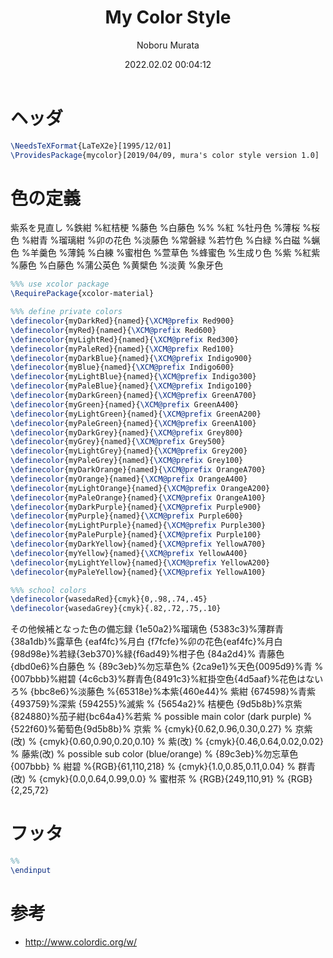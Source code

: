 #+TITLE: My Color Style
#+AUTHOR: Noboru Murata
#+EMAIL: noboru.murata@gmail.com
#+DATE: 2022.02.02 00:04:12
#+STARTUP: hidestars content
#+OPTIONS: date:t H:4 num:nil toc:nil \n:nil
#+OPTIONS: @:t ::t |:t ^:t -:t f:t *:t TeX:t LaTeX:t 
#+OPTIONS: skip:nil d:nil todo:t pri:nil tags:not-in-toc
#+PROPERTY: header-args+ :tangle mycolor.sty
# C-c C-v t tangle

* ヘッダ
#+begin_src latex
\NeedsTeXFormat{LaTeX2e}[1995/12/01]
\ProvidesPackage{mycolor}[2019/04/09, mura's color style version 1.0]
#+end_src

* 色の定義
  紫系を見直し
\definecolor{myDarkPurple}{HTML}{17184b}%鉄紺 
\definecolor{myPurple}{HTML}{4d4398}%紅桔梗
\definecolor{myLightPurple}{HTML}{bbbcde}%藤色
\definecolor{myPalePurple}{HTML}{dbd0e6}%白藤色
%%
\definecolor{myDarkRed}{HTML}{d7003a}%紅
\definecolor{myRed}{HTML}{e7609e}%牡丹色 
\definecolor{myLightRed}{HTML}{fdeff2}%薄桜
\definecolor{myPaleRed}{HTML}{fef4f4}%桜色
\definecolor{myDarkBlue}{HTML}{192f60}%紺青
\definecolor{myBlue}{HTML}{19448e}%瑠璃紺
\definecolor{myLightBlue}{HTML}{f7fcfe}%卯の花色
\definecolor{myPaleBlue}{HTML}{bbc8e6}%淡藤色
\definecolor{myDarkGreen}{HTML}{028760}%常磐緑
\definecolor{myGreen}{HTML}{68be8d}%若竹色
\definecolor{myLightGreen}{HTML}{d6e9ca}%白緑
\definecolor{myPaleGreen}{HTML}{f8fbf8}%白磁
\definecolor{myDarkGrey}{HTML}{2b2b2b}%蝋色
\definecolor{myGrey}{HTML}{383c3c}%羊羹色
\definecolor{myLightGrey}{HTML}{adadad}%薄鈍
\definecolor{myPaleGrey}{HTML}{f3f3f2}%白練
\definecolor{myDarkOrange}{HTML}{f08300}%蜜柑色
\definecolor{myOrange}{HTML}{f8b862}%萱草色
\definecolor{myLightOrange}{HTML}{fddea5}%蜂蜜色
\definecolor{myPaleOrange}{HTML}{fbfaf5}%生成り色
\definecolor{myDarkPurple}{HTML}{884898}%紫
\definecolor{myPurple}{HTML}{b44c97}%紅紫
\definecolor{myLightPurple}{HTML}{bbbcde}%藤色
\definecolor{myPalePurple}{HTML}{dbd0e6}%白藤色
\definecolor{myDarkYellow}{HTML}{ffd900}%蒲公英色
\definecolor{myYellow}{HTML}{fef263}%黄檗色
\definecolor{myLightYellow}{HTML}{f8e58c}%淡黄
\definecolor{myPaleYellow}{HTML}{f8f4e6}%象牙色
  
#+begin_src latex
%%% use xcolor package
\RequirePackage{xcolor-material}

%%% define private colors
\definecolor{myDarkRed}{named}{\XCM@prefix Red900}
\definecolor{myRed}{named}{\XCM@prefix Red600}
\definecolor{myLightRed}{named}{\XCM@prefix Red300}
\definecolor{myPaleRed}{named}{\XCM@prefix Red100}
\definecolor{myDarkBlue}{named}{\XCM@prefix Indigo900}
\definecolor{myBlue}{named}{\XCM@prefix Indigo600}
\definecolor{myLightBlue}{named}{\XCM@prefix Indigo300}
\definecolor{myPaleBlue}{named}{\XCM@prefix Indigo100}
\definecolor{myDarkGreen}{named}{\XCM@prefix GreenA700}
\definecolor{myGreen}{named}{\XCM@prefix GreenA400}
\definecolor{myLightGreen}{named}{\XCM@prefix GreenA200}
\definecolor{myPaleGreen}{named}{\XCM@prefix GreenA100}
\definecolor{myDarkGrey}{named}{\XCM@prefix Grey800}
\definecolor{myGrey}{named}{\XCM@prefix Grey500}
\definecolor{myLightGrey}{named}{\XCM@prefix Grey200}
\definecolor{myPaleGrey}{named}{\XCM@prefix Grey100}
\definecolor{myDarkOrange}{named}{\XCM@prefix OrangeA700}
\definecolor{myOrange}{named}{\XCM@prefix OrangeA400}
\definecolor{myLightOrange}{named}{\XCM@prefix OrangeA200}
\definecolor{myPaleOrange}{named}{\XCM@prefix OrangeA100}
\definecolor{myDarkPurple}{named}{\XCM@prefix Purple900}
\definecolor{myPurple}{named}{\XCM@prefix Purple600}
\definecolor{myLightPurple}{named}{\XCM@prefix Purple300}
\definecolor{myPalePurple}{named}{\XCM@prefix Purple100}
\definecolor{myDarkYellow}{named}{\XCM@prefix YellowA700}
\definecolor{myYellow}{named}{\XCM@prefix YellowA400}
\definecolor{myLightYellow}{named}{\XCM@prefix YellowA200}
\definecolor{myPaleYellow}{named}{\XCM@prefix YellowA100}

%%% school colors
\definecolor{wasedaRed}{cmyk}{0,.98,.74,.45}
\definecolor{wasedaGrey}{cmyk}{.82,.72,.75,.10}
#+end_src

その他候補となった色の備忘録
{1e50a2}%瑠璃色
{5383c3}%薄群青{38a1db}%露草色
{eaf4fc}%月白
{f7fcfe}%卯の花色{eaf4fc}%月白
{98d98e}%若緑{3eb370}%緑{f6ad49}%柑子色
{84a2d4}% 青藤色 {dbd0e6}%白藤色
% {89c3eb}%勿忘草色% {2ca9e1}%天色{0095d9}%青
% {007bbb}%紺碧 {4c6cb3}%群青色{8491c3}%紅掛空色{4d5aaf}%花色はないろ% {bbc8e6}%淡藤色
%{65318e}%本紫{460e44}% 紫紺 {674598}%青紫 {493759}%深紫 {594255}%滅紫
% {5654a2}% 桔梗色 {9d5b8b}%京紫{824880}%茄子紺{bc64a4}%若紫
% possible main color (dark purple)
% {522f60}%葡萄色{9d5b8b}% 京紫
% {cmyk}{0.62,0.96,0.30,0.27} % 京紫(改)
% {cmyk}{0.60,0.90,0.20,0.10} % 紫(改)
% {cmyk}{0.46,0.64,0.02,0.02} % 藤紫(改)
% possible sub color (blue/orange)
% {89c3eb}%勿忘草色 {007bbb}
% 紺碧 %{RGB}{61,110,218}
% {cmyk}{1.0,0.85,0.11,0.04} % 群青(改)
% {cmyk}{0.0,0.64,0.99,0.0} % 蜜柑茶
% {RGB}{249,110,91} 
% {RGB}{2,25,72} 

* フッタ
#+begin_src latex
%% 
\endinput
#+end_src

* 参考
  - http://www.colordic.org/w/

* COMMENT ローカル変数

# Local Variables:
# time-stamp-line-limit: 1000
# time-stamp-format: "%Y.%02m.%02d %02H:%02M:%02S"
# time-stamp-active: t
# time-stamp-start: "#\\+DATE:[ \t]*"
# time-stamp-end: "$"
# org-src-preserve-indentation: t
# org-edit-src-content-indentation: 0
# End:

